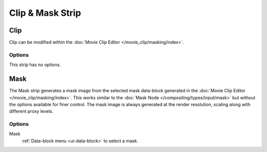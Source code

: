 
*****************
Clip & Mask Strip
*****************

.. _bpy.types.MovieClipSequence:

Clip
====

Clip can be modified within the :doc:`Movie Clip Editor </movie_clip/masking/index>`.


Options
-------

This strip has no options.


.. _bpy.types.MaskSequence:

Mask
====

The Mask strip generates a mask image from the selected mask data-block generated
in the :doc:`Movie Clip Editor </movie_clip/masking/index>`.
This works similar to the :doc:`Mask Node </compositing/types/input/mask>`
but without the options available for finer control.
The mask image is always generated at the render resolution,
scaling along with different proxy levels.


Options
-------

Mask
   :ref:`Data-block menu <ui-data-block>` to select a mask.
